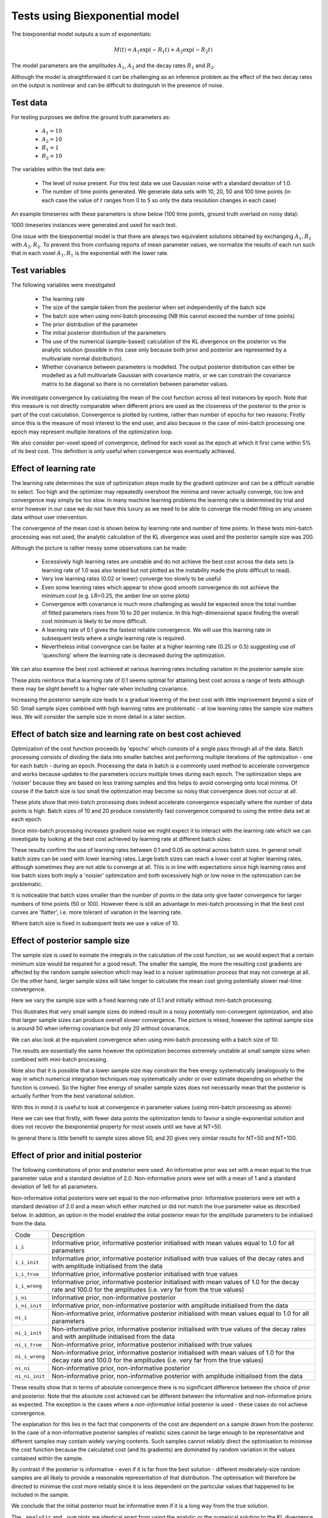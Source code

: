 Tests using Biexponential model
===============================

The biexponential model outputs a sum of exponentials:

.. math::
    M(t) = A_1 \exp{(-R_1 t)} + A_2 \exp{(-R_2 t)}

The model parameters are the amplitudes :math:`A_1`, :math:`A_2`
and the decay rates :math:`R_1` and :math:`R_2`.

Although the model is straightforward it can be challenging as
an inference problem as the effect of the two decay rates on the
output is nonlinear and can be difficult to distinguish in the
presence of noise.

Test data
---------

For testing purposes we define the ground truth parameters as:

 - :math:`A_1=10`
 - :math:`A_2=10`
 - :math:`R_1=1`
 - :math:`R_2=10`

The variables within the test data are:

 - The level of noise present. For this test data we use Gaussian
   noise with a standard deviation of 1.0.
 - The number of time points generated. We generate data sets with
   10, 20, 50 and 100 time points (in each case the value of :math:`t`
   ranges from 0 to 5 so only the data resolution changes in each case)

An example timeseries with these parameters is show below (100 time points,
ground truth overlaid on noisy data):

.. image:: /images/biexp/sample_timeseries.png
    :alt: Sample timeseries

1000 timeseries instances were generated and used for each test.

One issue with the biexponential model is that there are always two 
equivalent solutions obtained by exchanging :math:`A_1, R_1` with 
:math:`A_2, R_2`. To prevent this from confusing reports of mean
parameter values, we normalize the results of each run such that
in each voxel :math:`A_1, R_1` is the exponential with the lower
rate.

Test variables
--------------

The following variables were investigated

 - The learning rate
 - The size of the sample taken from the posterior when set independently
   of the batch size
 - The batch size when using mini-batch processing (NB this cannot exceed the number of time points)
 - The prior distribution of the parameter
 - The initial posterior distribution of the parameters
 - The use of the numerical (sample-based) calculation of the KL
   divergence on the posterior vs the analytic solution (possible 
   in this case only because both prior and posterior are represented
   by a multivariate normal distribution).
 - Whether covariance between parameters is modelled. The output posterior
   distribution can either be modelled as a full multivariate Gaussian
   with covariance matrix, or we can constrain the covariance matrix
   to be diagonal so there is no correlation between parameter values.

We investigate convergence by calculating the mean of the cost function
across all test instances by epoch. Note that this measure is not directly 
comparable when different priors are used as the closeness of the 
posterior to the prior is part of the cost calculation. Convergence is
plotted by runtime, rather than number of epochs for two reasons: Firstly
since this is the measure of most interest to the end user, and also because
in the case of mini-batch processing one epoch may represent multiple 
iterations of the optimization loop.

We also consider per-voxel speed of convergence, defined for each voxel as 
the epoch at which it first came within 5% of its best cost. This 
definition is only useful when convergence was eventually achieved.

Effect of learning rate
-----------------------

The learning rate determines the size of optimization steps made by the
gradient optimizer and can be a difficult variable to select. Too high
and the optimizer may repeatedly overshoot the minima and never actually
converge, too low and convergence may simply be too slow. In many machine
learning problems the learning rate is determined by trial and error however
in our case we do not have this luxury as we need to be able to converge
the model fitting on any unseen data without user intervention.

The convergence of the mean cost is shown below by learning rate and 
number of time points. In these tests mini-batch processing was not used,
the analytic calculation of the KL divergence was used and the posterior 
sample size was 200.

.. image:: /images/biexp/conv_lr_cov.png
    :alt: Convergence by learning rate with covariance

.. image:: /images/biexp/conv_lr_nocov.png
    :alt: Convergence by learning rate without covariance

Although the picture is rather messy some observations can be made:

 - Excessively high learning rates are unstable and do not achieve the best cost
   across the data sets (a learning rate of 1.0 was also tested but not plotted
   as the instability made the plots difficult to read).
 - Very low learning rates (0.02 or lower) converge too slowly to be useful
 - Even some learning rates which appear to show good smooth convergence
   do not achieve the minimum cost (e.g. LR=0.25, the amber line on some
   plots)
 - Convergence with covariance is much more challenging as would be expected since
   the total number of fitted parameters rises from 10 to 20 per instance. In this
   high-dimensional space finding the overall cost minimum is likely to be more
   difficult. 
 - A learning rate of 0.1 gives the fastest reliable convergence. We will use this
   learning rate in subsequent tests where a single learning rate is required.
 - Nevertheless initial convergnce can be faster at a higher learning rate (0.25 or 0.5)
   suggesting use of 'quenching' where the learning rate is decreased during
   the optimization.

We can also examine the best cost achieved at various learning rates including variation
in the posterior sample size:

.. image:: /images/biexp/best_cost_lr_ss_cov.png
    :alt: Best cost by learning rate with covariance

.. image:: /images/biexp/best_cost_lr_ss_cov.png
    :alt: Best cost by learning rate without covariance

These plots reinforce that a learning rate of 0.1 seems optimal for attaining best
cost across a range of tests although there may be slight benefit to a higher rate
when including covariance.

Increasing the posterior sample size leads to a gradual lowering of the best cost
with little improvement beyond a size of 50. Small sample sizes combined with high
learning rates are problematic - at low learning rates the sample size matters less.
We will consider the sample size in more detail in a later section.

Effect of batch size and learning rate on best cost achieved
------------------------------------------------------------

Optimization of the cost function proceeds by 'epochs' which consists
of a single pass through all of the data. Batch processing consists
of dividing the data into smaller batches and performing multiple
iterations of the optimization - one for each batch - during an epoch.
Processing the data in batch is a commonly used method to accelerate
convergence and works because updates to the parameters occurs multiple
times during each epoch. The optimization steps are 'noisier' because
they are based on less training samples and this helps to avoid 
converging onto local minima. Of course if the batch size is too small
the optimization may become so noisy that convergence does not occur
at all.

.. image:: /images/biexp/conv_bs_cov.png
    :alt: Convergence by batch size with covariance

.. image:: /images/biexp/conv_bs_nocov.png
    :alt: Convergence by batch size without covariance

These plots show that mini-batch processing does indeed accelerate
convergence especially where the number of data points is high. Batch
sizes of 10 and 20 produce consistently fast convergence compared to
using the entire data set at each epoch.

Since mini-batch processing increases gradient noise we might expect
it to interact with the learning rate which we can investigate by
looking at the best cost achieved by learning rate at different batch sizes:

.. image:: /images/biexp/best_cost_lr_bs_cov.png
    :alt: Best cost achieved by batch size and learning rate

.. image:: /images/biexp/best_cost_lr_bs_nocov.png
    :alt: Best cost achieved by batch size and learning rate

These results confirm the use of learning rates between 0.1 and 0.05
as optimal across batch sizes. In general small batch sizes can be used 
with lower learning rates. Large batch sizes can reach a lower cost 
at higher learning rates, although sometimes they are not able to converge
at all. This is in line with expectations since high learning rates and 
low batch sizes both imply a 'noisier' optimization and both excessively
high or low noise in the optimization can be problematic.

It is noticeable that batch sizes smaller than the number of points in 
the data only give faster convergence for larger numbers of time points 
(50 or 100). However there is still an advantage to mini-batch processing
in that the best cost curves are 'flatter', i.e. more tolerant of variation
in the learning rate.

Where batch size is fixed in subsequent tests we use a value of 10.

Effect of posterior sample size
-------------------------------

The sample size is used to esimate the integrals in the calculation of
the cost function, so we would expect that a certain minimum size would
be required for a good result. The smaller the sample, the more the
resulting cost gradients are affected by the random sample selection
which may lead to a noisier optimisation process that may not converge
at all. On the other hand, larger sample sizes will take longer to 
calculate the mean cost giving potentially slower real-time convergence.

Here we vary the sample size with a fixed learning rate of 0.1 and initially
without mini-batch processing:

.. image:: /images/biexp/conv_ss_cov.png
    :alt: Convergence of free energy by sample size

.. image:: /images/biexp/conv_ss_nocov.png
    :alt: Convergence of free energy by sample size

This illustrates that very small sample sizes do indeed result in a noisy
potentially non-convergent optimization, and also that larger sample sizes
can produce overall slower convergence. The picture is mixed, however the
optimal sample size is around 50 when inferring covariance but only 20
without covariance.

We can also look at the equivalent convergence when using mini-batch processing
with a batch size of 10:

.. image:: /images/biexp/conv_ss_bs_10_cov.png
    :alt: Convergence of free energy by sample size

.. image:: /images/biexp/conv_ss_bs_10_nocov.png
    :alt: Convergence of free energy by sample size

The results are essentially the same however the optimization becomes extremely
unstable at small sample sizes when combined with mini-batch processing.

Note also that it is possible that a lower sample size may constrain the
free energy systematically (analogously to the way in which numerical
integration techniques may systematically under or over estimate depending
on whether the function is convex). So the higher free energy of smaller
sample sizes does not necessarily mean that the posterior is actually
further from the best variational solution.

With this in mind it is useful to look at convergence in parameter values
(using mini-batch processing as above):

.. image:: /images/biexp/conv_ss_amp1_cov.png
    :alt: Convergence of amp1 parameter by sample size

.. image:: /images/biexp/conv_ss_amp2_cov.png
    :alt: Convergence of amp2 parameter by sample size

.. image:: /images/biexp/conv_ss_r1_cov.png
    :alt: Convergence of r1 parameter by sample size

.. image:: /images/biexp/conv_ss_r2_cov.png
    :alt: Convergence of r2 parameter by sample size

.. image:: /images/biexp/conv_ss_amp1_nocov.png
    :alt: Convergence of amp1 parameter by sample size

.. image:: /images/biexp/conv_ss_amp2_nocov.png
    :alt: Convergence of amp2 parameter by sample size

.. image:: /images/biexp/conv_ss_r1_nocov.png
    :alt: Convergence of r1 parameter by sample size

.. image:: /images/biexp/conv_ss_r2_nocov.png
    :alt: Convergence of r2 parameter by sample size

Here we can see that firstly, with fewer data points the optimization tends
to favour a single-exponential solution and does not recover the biexponential
property for most voxels until we have at NT=50.

In general there is little benefit to sample sizes above 50, and 20 gives
very similar results for NT=50 and NT=100.

Effect of prior and initial posterior
-------------------------------------

The following combinations of prior and posterior were used. An informative
prior was set with a mean equal to the true parameter value and a standard
deviation of 2.0. Non-informative priors were set with a mean of 1 and a
standard deviation of 1e6 for all parameters.

Non-informative initial posteriors were set equal to the non-informative
prior. Informative posteriors were set with a standard deviation of 2.0
and a mean which either matched or did not match the true parameter value as
described below. In addition, an option in the model enabled the initial 
posterior mean for the amplitude parameters to be initialised from the data.

+----------------+----------------------------------------------------------------------+
|Code            |Description                                                           |
+----------------+----------------------------------------------------------------------+
|``i_i``         |Informative prior, informative posterior initialised with mean values |
|                |equal to 1.0 for all parameters                                       |
+----------------+----------------------------------------------------------------------+
|``i_i_init``    |Informative prior, informative posterior initialised with true values |
|                |of the decay rates and with amplitude initialised from the data       |
+----------------+----------------------------------------------------------------------+
|``i_i_true``    |Informative prior, informative posterior initialised with true values |
+----------------+----------------------------------------------------------------------+
|``i_i_wrong``   |Informative prior, informative posterior initialised with mean values |
|                |of 1.0 for the decay rate and 100.0 for the amplitudes (i.e. very far |
|                |from the true values)                                                 |
+----------------+----------------------------------------------------------------------+
|``i_ni``        |Informative prior, non-informative posterior                          |
+----------------+----------------------------------------------------------------------+
|``i_ni_init``   |Informative prior, non-informative posterior with amplitude           |
|                |initialised from the data                                             |
+----------------+----------------------------------------------------------------------+
|``ni_i``        |Non-informative prior, informative posterior initialised with mean    |
|                |values equal to 1.0 for all parameters                                |
+----------------+----------------------------------------------------------------------+
|``ni_i_init``   |Non-informative prior, informative posterior initialised with true    |
|                |values of the decay rates and with amplitude initialised from the data|
+----------------+----------------------------------------------------------------------+
|``ni_i_true``   |Non-informative prior, informative posterior initialised with true    |
|                |values                                                                |
+----------------+----------------------------------------------------------------------+
|``ni_i_wrong``  |Non-informative prior, informative posterior initialised with mean    |
|                |values of 1.0 for the decay rate and 100.0 for the amplitudes (i.e.   |
|                |very far from the true values)                                        |
+----------------+----------------------------------------------------------------------+
|``ni_ni``       |Non-informative prior, non-informative posterior                      |
+----------------+----------------------------------------------------------------------+
|``ni_ni_init``  |Non-informative prior, non-informative posterior with amplitude       |
|                |initialised from the data                                             |
+----------------+----------------------------------------------------------------------+

.. image:: /images/biexp/prior_post.png
    :alt: Best cost achieved by prior and posterior combinations

These results show that in terms of absolute convergence there is no significant 
difference between the choice of prior and posterior. Note that the absolute cost
achieved can be different between the informative and non-informative priors as 
expected. The exception is the cases where a *non-informative* initial posterior is
used - these cases do not achieve convergence.

The explanation for this lies in the fact that components of the cost are dependent
on a sample drawn from the posterior. In the case of a non-informative posterior 
samples of realistic sizes cannot be large enough to be representative and different
samples may contain widely varying contents. Such samples cannot reliably 
direct the optimisation to minimise the cost function because the calculated cost 
(and its gradients) are dominated by random variation in the values contained within
the sample.

By contrast if the posterior is informative - even if it is far from the best solution
- different moderately-size random samples are all likely to provide a reasonable representation
of that distribution. The optimisation will therefore be directed to minimse the cost
more reliably since it is less dependent on the particular values that happened
to be included in the sample.

We conclude that the initial posterior must be informative even if it is a long way 
from the true solution.

The ``_analytic`` and ``_num`` plots are identical apart from using the analytic
or the numerical solution to the KL divergence between two MVNs. The similarity between these results
suggests that the numerical solution should be sufficient
in cases where the prior and posterior cannot be represented as two MVN distributions.

The ``_corr`` and ``__nocorr`` plots were generated with and without a full posterior
covariance matrix. In this case we see little difference between the two.

It is reassuring that the cost can converge under a wide variety of prior and posterior
assumptions, however it is also useful to consider the effect of these variables
on speed of convergence. The results below illustrate this:

.. image:: /images/biexp/prior_post_conv_speed.png
    :alt: Best cost achieved by prior and posterior combinations

This plot shows the epoch at which each voxel converged (to with 5% of its final values).
The box plot show the median and IQR, while the circles show slow-converging outliers.
For the reasons given above, non-informative posterior test cases were excluded from
this plot.

It is clear that the main impact on convergence speed is the initial posterior. 
Where it is far from the true values (``i_wrong``) convergence is slowest. However
this problem is much less obvious when the priors are informative as in this case the
'wrong' posterior values generate high latent cost as they are far from the 'true'
prior values. This quickly guides the optimisation to the correct solution. Initialisation of the
posterior from the data (where there is a reasonable method for doing this) is
therefore recommended to improve convergence speed.

Numerical vs analytic evaluation of the KL divergence
-----------------------------------------------------

In the results above we have used the analytic result for the KL divergence of two
multivariate Gaussian distributions. In general where the posterior is not 
constrained to this distribution we need to use a numerical evaluation which involves
the posterior sample. So it is useful to assess the effect of forcing the
numerical method in this case, particularly in combination with variation in
the sample size.

.. image:: /images/biexp/best_cost_ss_num_cov.png
    :alt: Best cost achieved by analytic and numerical solution

.. image:: /images/biexp/best_cost_ss_num_nocov.png
    :alt: Best cost achieved by analytic and numerical solution

The absolute values of the free energy cannot be compared directly since 
some constant terms in the analytic solution are dropped from the calculation.
The convergence properties with sample size, however, are closely similar even though
part of the cost is independent of sample size in the analytic case.

We can also compare parameter convergence with sample size:

.. image:: /images/biexp/conv_ss_amp1_analytic_nocov.png
    :alt: Convergence of amp1 by analytic and numerical solution

.. image:: /images/biexp/conv_ss_amp1_num_nocov.png
    :alt: Convergence of amp1 by analytic and numerical solution

.. image:: /images/biexp/conv_ss_amp1_analytic_cov.png
    :alt: Convergence of amp1 by analytic and numerical solution

.. image:: /images/biexp/conv_ss_amp1_num_cov.png
    :alt: Convergence of amp1 by analytic and numerical solution

.. image:: /images/biexp/conv_ss_r1_analytic_nocov.png
    :alt: Convergence of r1 by analytic and numerical solution

.. image:: /images/biexp/conv_ss_r1_num_nocov.png
    :alt: Convergence of r1 by analytic and numerical solution

.. image:: /images/biexp/conv_ss_r1_analytic_cov.png
    :alt: Convergence of r1 by analytic and numerical solution

.. image:: /images/biexp/conv_ss_r1_num_cov.png
    :alt: Convergence of r1 by analytic and numerical solution

In most cases the numerical and analytic solutions seem very similar,
however in the case of the rate parameter we do not appear to get
a converged result at NT=50 or 100 until we have a sample size of
100 when inferring covariance. *This requires additional investigation 
since it is out of step with the remainder of the results.*

Inference of covariance
-----------------------

The effect of inferring covariance or not has been shown throughout
these tests. In general the effect is that convergence is more
challenging with covariance as would be expected with the increased
parameter space, and instabilities caused by small batch or sample
sizes, or large learning rates, are exacerbated by the inclusion
of covariance. It's worth mentioning that the symmetry of the 
biexponential model would expect to generate significant parameter
covariances.

A strategy of initially optimizing without covariance, and then 
restarting the optimization with the covariance parameters included
is an obvious way to address this.
